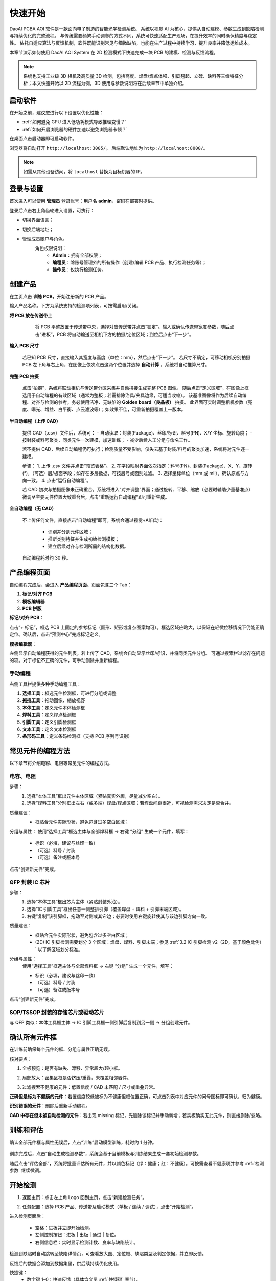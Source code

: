 快速开始
=================

DaoAI PCBA AOI 软件是一款面向电子制造的智能光学检测系统。  
系统以视觉 AI 为核心，提供从自动建模、参数生成到缺陷检测与持续优化的完整流程。  
与传统需要频繁手动调参的方式不同，系统可快速适配生产现场，在提升效率的同时确保精度与稳定性。  
依托自适应算法与反馈机制，软件既能识别常见与细微缺陷，也能在生产过程中持续学习，提升良率并降低运维成本。

.. raw:: html

    <div style="position: relative; padding-bottom: 0.25%; height: 0; overflow: hidden; max-width: 80%; height: auto;">
        <video width="80%" height="auto" controls>
            <source src="http://daoai-robotics-1305756387.file.myqcloud.com/videos/DaoAI_AOI_PCB.mp4" type="video/mp4">
        </video>
    </div>

本章节演示如何使用 DaoAI AOI System 在 2D 检测模式下快速完成一块 PCB 的建模、检测与反馈流程。

.. note::
   系统也支持工业级 3D 相机及高质量 3D 检测，包括高度、焊盘/焊点体积、引脚翘起、立碑、缺料等三维特征分析；本文快速开始以 2D 流程为例，3D 使用与参数说明将在后续章节中单独介绍。

启动软件
-----------------

在开始之前，建议您进行以下设置以优化性能：

- :ref:`如何避免 GPU 进入低功耗模式导致推理变慢？`
- :ref:`如何开启浏览器的硬件加速以避免浏览器卡顿？`

在桌面点击启动器即可启动软件。  

.. image:: images/instance_manager.png
   :scale: 80%
   :alt: 启动软件界面

浏览器将自动打开 ``http://localhost:3005/``。  
后端默认地址为 ``http://localhost:8000/``。

.. image:: images/login.png
   :scale: 50%
   :alt: 登录界面

.. image:: images/host_addr.png
   :scale: 80%
   :alt: 主机地址示意

.. note::
   如需从其他设备访问，将 ``localhost`` 替换为目标机器的 IP。


登录与设置
-----------------

首次进入可以使用 **管理员** 登录账号：用户名 **admin**，密码在部署时提供。

.. image:: images/login.png
   :scale: 50%
   :alt: 登录界面示意

登录后点击右上角齿轮进入设置，可执行：

.. image:: images/settings.png
   :scale: 70%
   :alt: 设置界面示意

- 切换界面语言；
   .. image:: images/change_language.png
      :scale: 70%
      :alt: 语言设置

- 切换后端地址；
   .. image:: images/change_host.png
      :scale: 70%
      :alt: 后端地址设置

- 管理成员账户与角色。
   .. image:: images/manage_user.png
      :scale: 70%
      :alt: 账户管理

   角色权限说明：
      - **Admin**：拥有全部权限；
      - **编程员**：除账号管理外的所有操作（创建/编辑 PCB 产品、执行检测任务等）；
      - **操作员**：仅执行检测任务。



创建产品
-----------------

在主页点击 **训练 PCB**，开始注册新的 PCB 产品。

.. image:: images/create_product_1.png
   :scale: 50%
   :alt: 创建产品第一步

输入产品名称。下方为系统支持的检测项列表，可按需启用/关闭。

.. image:: images/create_product_2.png
   :scale: 50%
   :alt: 创建产品第二步

**将 PCB 放在传送带上**

   将 PCB 平整放置于传送带中央，选择对应传送带并点击“锁定”。输入或确认传送带宽度参数，随后点击“进板”，PCB 将自动输送至相机下方的拍摄/定位区域；到位后点击“下一步”。

  .. image:: images/create_product_3.png
     :scale: 50%
     :alt: 将PCB放在传送带上示意

**输入 PCB 尺寸**  
   
   若已知 PCB 尺寸，直接输入其宽度与高度（单位：mm），然后点击“下一步”。
   若尺寸不确定，可移动相机分别拍摄 PCB 左下角与右上角，在图像上依次点击这两个位置并选择 **自动计算** ，系统将自动推算尺寸。

   .. image:: images/size_calculation.png
      :scale: 50%
      :alt: 自动尺寸计算示意

**完整 PCB 拍摄**  

   点击“拍摄”，系统将联动相机与传送带分区采集并自动拼接生成完整 PCB 图像。
   随后点击“定义区域”，在图像上框选用于自动编程的有效区域（通常为整板；若需排除治具/夹具边缘，可适当收缩）。
   该基准图像将作为后续自动编程、对齐与检测的参考，务必使用洁净、无缺陷的 **Golden board（良品板）** 拍摄。
   此界面可实时调整相机参数（亮度、曝光、增益、白平衡、点云滤波等）；如效果不佳，可重新拍摄覆盖上一版本。

   .. image:: images/full_pcb_capture.png
      :scale: 55%
      :alt: 完整 PCB 拍摄

.. （相机参数可调已在上文说明，此句删去避免重复）

**半自动编程（上传 CAD）**  

   提供 CAD（.csv）文件后，系统可：
   - 自动读取：封装(Package)、丝印/标识、料号(PN)、X/Y 坐标、旋转角度；
   - 按封装或料号聚类，同类元件一次建模，加速训练；
   - 减少后续人工分组与命名工作。

   若不提供 CAD，后续自动编程仍可执行；检测质量不受影响，仅失去基于封装/料号的聚类加速，系统将对元件逐一建模。

   .. image:: images/upload_cad.png
      :scale: 50%
      :alt: 上传 CAD 文件界面

   步骤：
   1. 上传 `.csv` 文件并点击“预览表格”。
   2. 在字段映射界面依次指定：料号(PN)、封装(Package)、X、Y、旋转(°)，（可选）层/板面字段；如存在多层数据，可按层号或面别过滤。  
   3. 选择坐标单位（mm 或 mil），确认原点与方向一致。  
   4. 点击“运行自动编程”。

   .. image:: images/upload_cad2.png
      :scale: 50%
      :alt: 字段映射示意

   若 CAD 初次与拍摄图像未正确重合，系统将进入“对齐调整”界面；通过旋转、平移、缩放（必要时辅助少量基准点）微调至主要元件位置大致重合后，点击“重新运行自动编程”即可重新生成。

**全自动编程（无 CAD）**

   不上传任何文件，直接点击“自动编程”即可。系统会通过视觉+AI自动：

      - 识别并分割元件区域；
      - 推断类别特征并生成初始检测模板；
      - 建立后续对齐与检测所需的结构化数据。

   自动编程耗时约 30 秒。

.. image:: images/full_auto_program.png
   :scale: 50%
   :alt: 全自动编程示意

产品编程页面
-----------------

自动编程完成后，会进入 **产品编程页面**。页面包含三个 Tab：

1. **标记/对齐 PCB**  
2. **模板编辑器**  
3. **PCB 拼版**

**标记/对齐 PCB**：  

点击“+ 标记”，框选 PCB 上固定的参考标记（圆形、矩形或复杂图案均可）。框选区域应略大，以保证在轻微位移情况下仍能正确定位。确认后，点击“预测中心”完成标记定义。

.. image:: images/mark_alignment.png
   :scale: 50%
   :alt: 标记对齐示例

**模板编辑器**：  

左侧显示自动编程获得的元件列表。若上传了 CAD，系统会自动显示丝印/标识，并将同类元件分组。  
可通过搜索栏过滤存在问题的项。对于标记不正确的元件，可手动删除并重新编程。

.. image:: images/template_editor.png
   :scale: 80%
   :alt: 模板编辑器示例

手动编程
~~~~~~~~~~~~~~~~

右侧工具栏提供多种手动编程工具：

1. **选择工具**：框选元件检测框，可进行分组或调整  
2. **拖拽工具**：拖动图像、缩放视野  
3. **本体工具**：定义元件本体检测框  
4. **焊料工具**：定义焊点检测框  
5. **引脚工具**：定义引脚检测框  
6. **文本工具**：定义文本检测框  
7. **条形码工具**：定义条码检测框（支持 PCB 序列号识别）  

常见元件的编程方法
-----------------

以下章节将介绍电容、电阻等常见元件的编程方式。  

电容、电阻
~~~~~~~~~~~~~~~~~~

步骤：
   1. 选择“本体工具”框出元件主体区域（紧贴真实外廓，尽量减少空白）。
   2. 选择“焊料工具”分别框出左右（或多端）焊盘/焊点区域；若焊盘间距很近，可视检测需求决定是否合并。

质量建议：
   - 框贴合元件实际形状，避免包含过多空白区域；
   
   .. image:: images/program_resistor.png
      :scale: 60%
      :alt: 手动编程电容、电阻示意

分组与属性：
使用“选择工具”框选主体与全部焊料框 → 右键 “分组” 生成一个元件，填写：

   - 标识（必填，建议与丝印一致）
   - （可选）料号 / 封装
   - （可选）备注或版本号

点击“创建新元件”完成。

   .. image:: images/add_component.png
      :scale: 80%
      :alt: 手动编程工具栏


QFP 封装 IC 芯片
~~~~~~~~~~~~~~~~~~~~~~~~

步骤：
   1. 选择“本体工具”框出芯片主体（紧贴封装外沿）。
   2. 选择“IC 引脚工具”框出任意一侧整排引脚（覆盖焊盘 + 焊料 + 引脚末端区域）。
   3. 右键“复制”该引脚框，拖动至对侧或其它边；必要时使用右键旋转使其与该边引脚方向一致。

质量建议：
   - 框贴合元件实际形状，避免包含过多空白区域；
   - (2D) IC 引脚检测需要划分 3 个区域：焊盘、焊料、引脚末端；参见 :ref:`3.2 IC 引脚检测 v2（2D，基于颜色比例）` 以了解区域划分标准。

   .. image:: images/program_qfc_1.png
      :scale: 50%
      :alt: QFP 封装 IC 芯片

   .. image:: images/program_qfc_2.png
      :scale: 50%
      :alt: QFP 封装 IC 芯片

分组与属性：
   使用“选择工具”框选主体与全部焊料框 → 右键 “分组” 生成一个元件，填写：

   - 标识（必填，建议与丝印一致）
   - （可选）料号 / 封装
   - （可选）备注或版本号

点击“创建新元件”完成。

   .. image:: images/add_component.png
      :scale: 80%
      :alt: 手动编程工具栏

SOP/TSSOP 封装的存储芯片或驱动芯片
~~~~~~~~~~~~~~~~~~~~~~~~~~~~~~~~~~~~

与 QFP 类似：本体工具框主体 → IC 引脚工具框一侧引脚后复制到另一侧 → 分组创建元件。

   .. image:: images/program_sop.png
      :scale: 80%
      :alt: SOP/TSSOP 封装示例


确认所有元件框
------------------

在训练前确保每个元件的框、分组与属性正确无误。

核对要点：

1. 全板预览：是否有缺失、漂移、异常超大/超小框。
2. 局部放大：密集区框是否挤压/重叠，未覆盖相邻器件。
3. 过滤搜索不健康的元件：低置信度 / CAD 未匹配 / 尺寸或重叠异常。

   .. image:: images/unhealthy.png
      :scale: 70%
      :alt: 不健康元件示意

**正确但是标为不健康的元件**：若置信度较低被标为不健康但框位置正确，可点击列表中对应元件的问号图标即可确认，归为健康。

**识别错误的元件**：删除后重新手动编程。

**CAD 中存在但未被自动检测的元件**：若出现 missing 标记，先删除该标记并手动新增；若实板确实无此元件，则直接删除/忽略。

   .. image:: images/missing.png
      :scale: 60%
      :alt: 不健康元件示意


训练和评估
-----------------

确认全部元件框与属性无误后，点击“训练”启动模型训练，耗时约 1 分钟。

   .. image:: images/train.png
      :scale: 50%
      :alt: 训练示意

训练完成后，点击“自动生成检测参数”，系统会基于当前模板与训练结果生成一套初始检测参数。

随后点击“评估全部”，系统将批量评估所有元件，并以颜色标记（绿：健康；红：不健康）。可按需查看不健康项并参考 :ref:`检测参数` 继续微调。

   .. image:: images/eval.png
      :scale: 50%
      :alt: 评估示意


开始检测
-----------------

1. 返回主页：点击左上角 Logo 回到主页，点击“新建检测任务”。
2. 任务配置：选择 PCB 产品、传送带及启动模式（单板 / 连续 / 调试），点击“开始检测”。

   .. image:: images/start_inspection.png
      :scale: 50%
      :alt: 新建检测任务

   .. image:: images/start_mode.png
      :scale: 80%
      :alt: 启动模式选择

进入检测页面后：

   - 空格：进板并立即开始检测。
   - 左侧控制按钮：进板 | 出板 | 通过 | 复位。
   - 右侧信息栏：实时显示检测计数、良率与缺陷统计。

   .. image:: images/inspect_page.png
      :scale: 50%
      :alt: 检测页面

检测到缺陷时自动跳转至缺陷详情页，可查看放大图、定位框、缺陷类型及判定依据，并立即反馈。 

反馈后的数据会添加到数据集里，供后续持续优化使用。

.. image:: images/inspect_detail.png
   :scale: 50%
   :alt: 缺陷详情

快捷键：
   - 数字键 1–0：快速反馈（具体含义见 :ref:`快捷键` 章节）。
   - 上 / 下方向键：切换上一 / 下一条缺陷。
   - Enter：返回检测主页面。
   - 空格：进板并开始检测


查看检测历史
----------------

在主页点击“工作列表”进入历史任务列表。

   .. image:: images/worklist.png
      :scale: 50%
      :alt: 工作列表概览

列表展示每个任务的：创建时间、合格/不合格数量、良率、缺陷统计等。点击任意一行进入该任务详情。

   .. image:: images/worklist1.png
      :scale: 50%
      :alt: 任务详情概览

在任务详情中可展开单次检测记录；点击某次记录进入缺陷详情页，查看放大图、定位框、缺陷类型与判定依据，并可直接反馈。

   .. image:: images/worklist2.png
      :scale: 50%
      :alt: 缺陷记录与反馈

提交的反馈会写入数据集，用于后续再训练与参数自适应迭代。


迭代模型
-----------------

反馈写入数据集后，回到产品编程页面重新训练并评估，针对仍为红色的异常元件微调参数即可完成一次迭代。

|
|

以上即为快速开始全部流程，感谢您的使用。后续更多功能与更详细的说明请继续阅读完整用户手册。